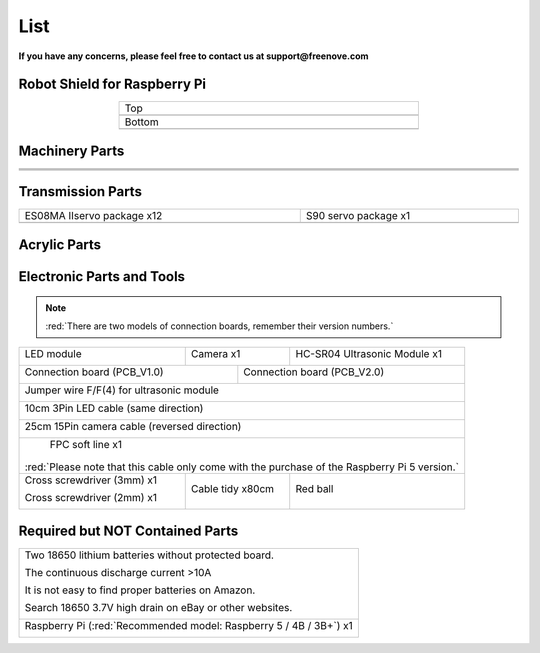 ##############################################################################
List
##############################################################################

**If you have any concerns, please feel free to contact us at support@freenove.com**

Robot Shield for Raspberry Pi
****************************************************************

.. list-table:: 
    :width: 60%
    :align: center

    *   -   Top
    *   -   |List00|
    *   -   Bottom
    *   -   |List01|
  
.. |List00| image:: ../_static/imgs/List/List00.png
.. |List01| image:: ../_static/imgs/List/List01.png

Machinery Parts
****************************************************************

.. list-table:: 
    :width: 100%
    :align: center

    *   -   |List02|
        -   |List03|
        -   |List04|

    *   -   |List05|
        -   |List06|
        -   |List07|

    *   -   |List08|
        -   |List09|
        -   |List10|

.. |List02| image:: ../_static/imgs/List/List02.png
.. |List03| image:: ../_static/imgs/List/List03.png
.. |List04| image:: ../_static/imgs/List/List04.png
.. |List05| image:: ../_static/imgs/List/List05.png
.. |List06| image:: ../_static/imgs/List/List06.png
.. |List07| image:: ../_static/imgs/List/List07.png
.. |List08| image:: ../_static/imgs/List/List08.png
.. |List09| image:: ../_static/imgs/List/List09.png
.. |List10| image:: ../_static/imgs/List/List10.png

Transmission Parts
****************************************************************

.. list-table:: 
    :width: 100%
    :align: center

    *   -   ES08MA Ⅱservo package x12
        -   S90 servo package x1
    *   -   |List11|
        -   |List12|
  
.. |List11| image:: ../_static/imgs/List/List11.png
.. |List12| image:: ../_static/imgs/List/List12.png

Acrylic Parts
****************************************************************

.. image:: ../_static/imgs/List/List13.png
    :align: center


Electronic Parts and Tools
****************************************************************

.. note::

  :red:`There are two models of connection boards, remember their version numbers.`

+---------------------------+---------------------------------+--------------------------------+
|  LED module               |  Camera x1                      | HC-SR04 Ultrasonic Module x1   |   
|                           |                                 |                                |   
|    |List14|               |   |List15|                      |   |List16|                     |   
+---------------------------+----------------+----------------+--------------------------------+
|  Connection board (PCB_V1.0)               |   Connection board (PCB_V2.0)                   |   
|                                            |                                                 |   
|    |List17|                                |    |List18|                                     |   
+--------------------------------------------+-------------------------------------------------+
|  Jumper wire F/F(4) for ultrasonic module                                                    |   
|                                                                                              |   
|    |List19|                                                                                  |   
+----------------------------------------------------------------------------------------------+
|  10cm 3Pin LED cable (same direction)                                                        |   
|                                                                                              |   
|    |List20|                                                                                  |   
+----------------------------------------------------------------------------------------------+
|  25cm 15Pin camera cable (reversed direction)                                                |   
|                                                                                              |   
|    |List21|                                                                                  |   
+----------------------------------------------------------------------------------------------+
|  FPC soft line x1                                                                            |   
|                                                                                              |   
|    |List22|                                                                                  |   
|                                                                                              |
|:red:`Please note that this cable only come with the purchase of the Raspberry Pi 5 version.` |
+---------------------------+---------------------------------+--------------------------------+
|Cross screwdriver (3mm) x1 |  Cable tidy x80cm               | Red ball                       |   
|                           |                                 |                                |
|Cross screwdriver (2mm) x1 |                                 |                                |   
|                           |                                 |                                |
|    |List23|               |   |List24|                      |   |List25|                     |   
+---------------------------+---------------------------------+--------------------------------+

.. |List14| image:: ../_static/imgs/List/List14.png
.. |List15| image:: ../_static/imgs/List/List15.png
.. |List16| image:: ../_static/imgs/List/List16.png
.. |List17| image:: ../_static/imgs/List/List17.png
.. |List18| image:: ../_static/imgs/List/List18.png
.. |List19| image:: ../_static/imgs/List/List19.png
.. |List20| image:: ../_static/imgs/List/List20.png
.. |List21| image:: ../_static/imgs/List/List21.png
.. |List22| image:: ../_static/imgs/List/List22.png
.. |List23| image:: ../_static/imgs/List/List23.png
    :width: 60%
.. |List24| image:: ../_static/imgs/List/List24.png
.. |List25| image:: ../_static/imgs/List/List25.png
    :width: 80%

Required but NOT Contained Parts
****************************************************************

+-------------------------------------------------------------------------------------------+
| Two 18650 lithium batteries without protected board.                                      | 
|                                                                                           |
| The continuous discharge current >10A                                                     |                                                                                
|                                                                                           |
| It is not easy to find proper batteries on Amazon.                                        |                                                                                        
|                                                                                           |
| Search 18650 3.7V high drain on eBay or other websites.                                   |                                                                                        
|                                                                                           |   
|    |List26|                                                                               |   
+-------------------------------------------------------------------------------------------+
| Raspberry Pi (:red:`Recommended model: Raspberry 5 / 4B / 3B+`) x1                        |   
|                                                                                           |   
|    |List27|                                                                               |   
+-------------------------------------------------------------------------------------------+

.. |List26| image:: ../_static/imgs/List/List26.png
    :width: 50%
.. |List27| image:: ../_static/imgs/List/List27.png